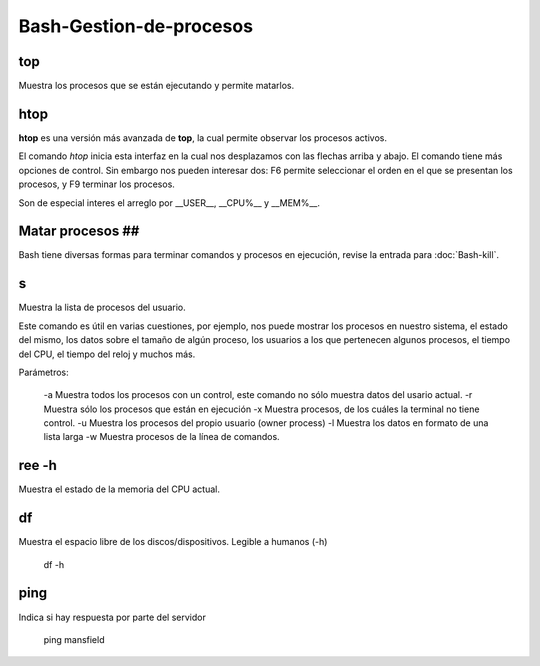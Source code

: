 Bash-Gestion-de-procesos
========================

top
----------------------------------------
Muestra los procesos que se están ejecutando y permite matarlos.

htop
----------------------------------------

**htop** es una versión más avanzada de **top**, la cual permite observar los procesos activos.

El comando `htop` inicia esta interfaz en la cual nos desplazamos con las flechas arriba y abajo. El comando tiene más opciones de control. Sin embargo nos pueden interesar dos: F6 permite seleccionar el orden en el que se presentan los procesos, y F9 terminar los procesos.

Son de especial interes el arreglo por __USER__, __CPU%__ y __MEM%__.

Matar procesos ##
----------------------------------------

Bash tiene diversas formas para terminar comandos y procesos en ejecución, revise la entrada para :doc:`Bash-kill`.

s
----------------------------------------

Muestra la lista de procesos del usuario.

Este comando es útil en varias cuestiones, por ejemplo, nos puede mostrar los procesos en nuestro sistema, el estado del mismo, los datos sobre el tamaño de algún proceso, los usuarios a los que pertenecen algunos procesos, el tiempo del CPU, el tiempo del reloj y muchos más.

Parámetros:

     -a Muestra todos los procesos con un control, este comando no sólo muestra datos del usario actual.
     -r Muestra sólo los procesos que están en ejecución
     -x Muestra procesos, de los cuáles la terminal no tiene control.
     -u Muestra los procesos del propio usuario (owner process)
     -l Muestra los datos en formato de una lista larga
     -w Muestra procesos de la línea de comandos.

ree -h
----------------------------------------

Muestra el estado de la memoria del CPU actual.

df
----------------------------------------

Muestra el espacio libre de los discos/dispositivos. Legible a humanos (-h)

      df -h

ping
----------------------------------------

Indica si hay respuesta por parte del servidor

      ping mansfield
